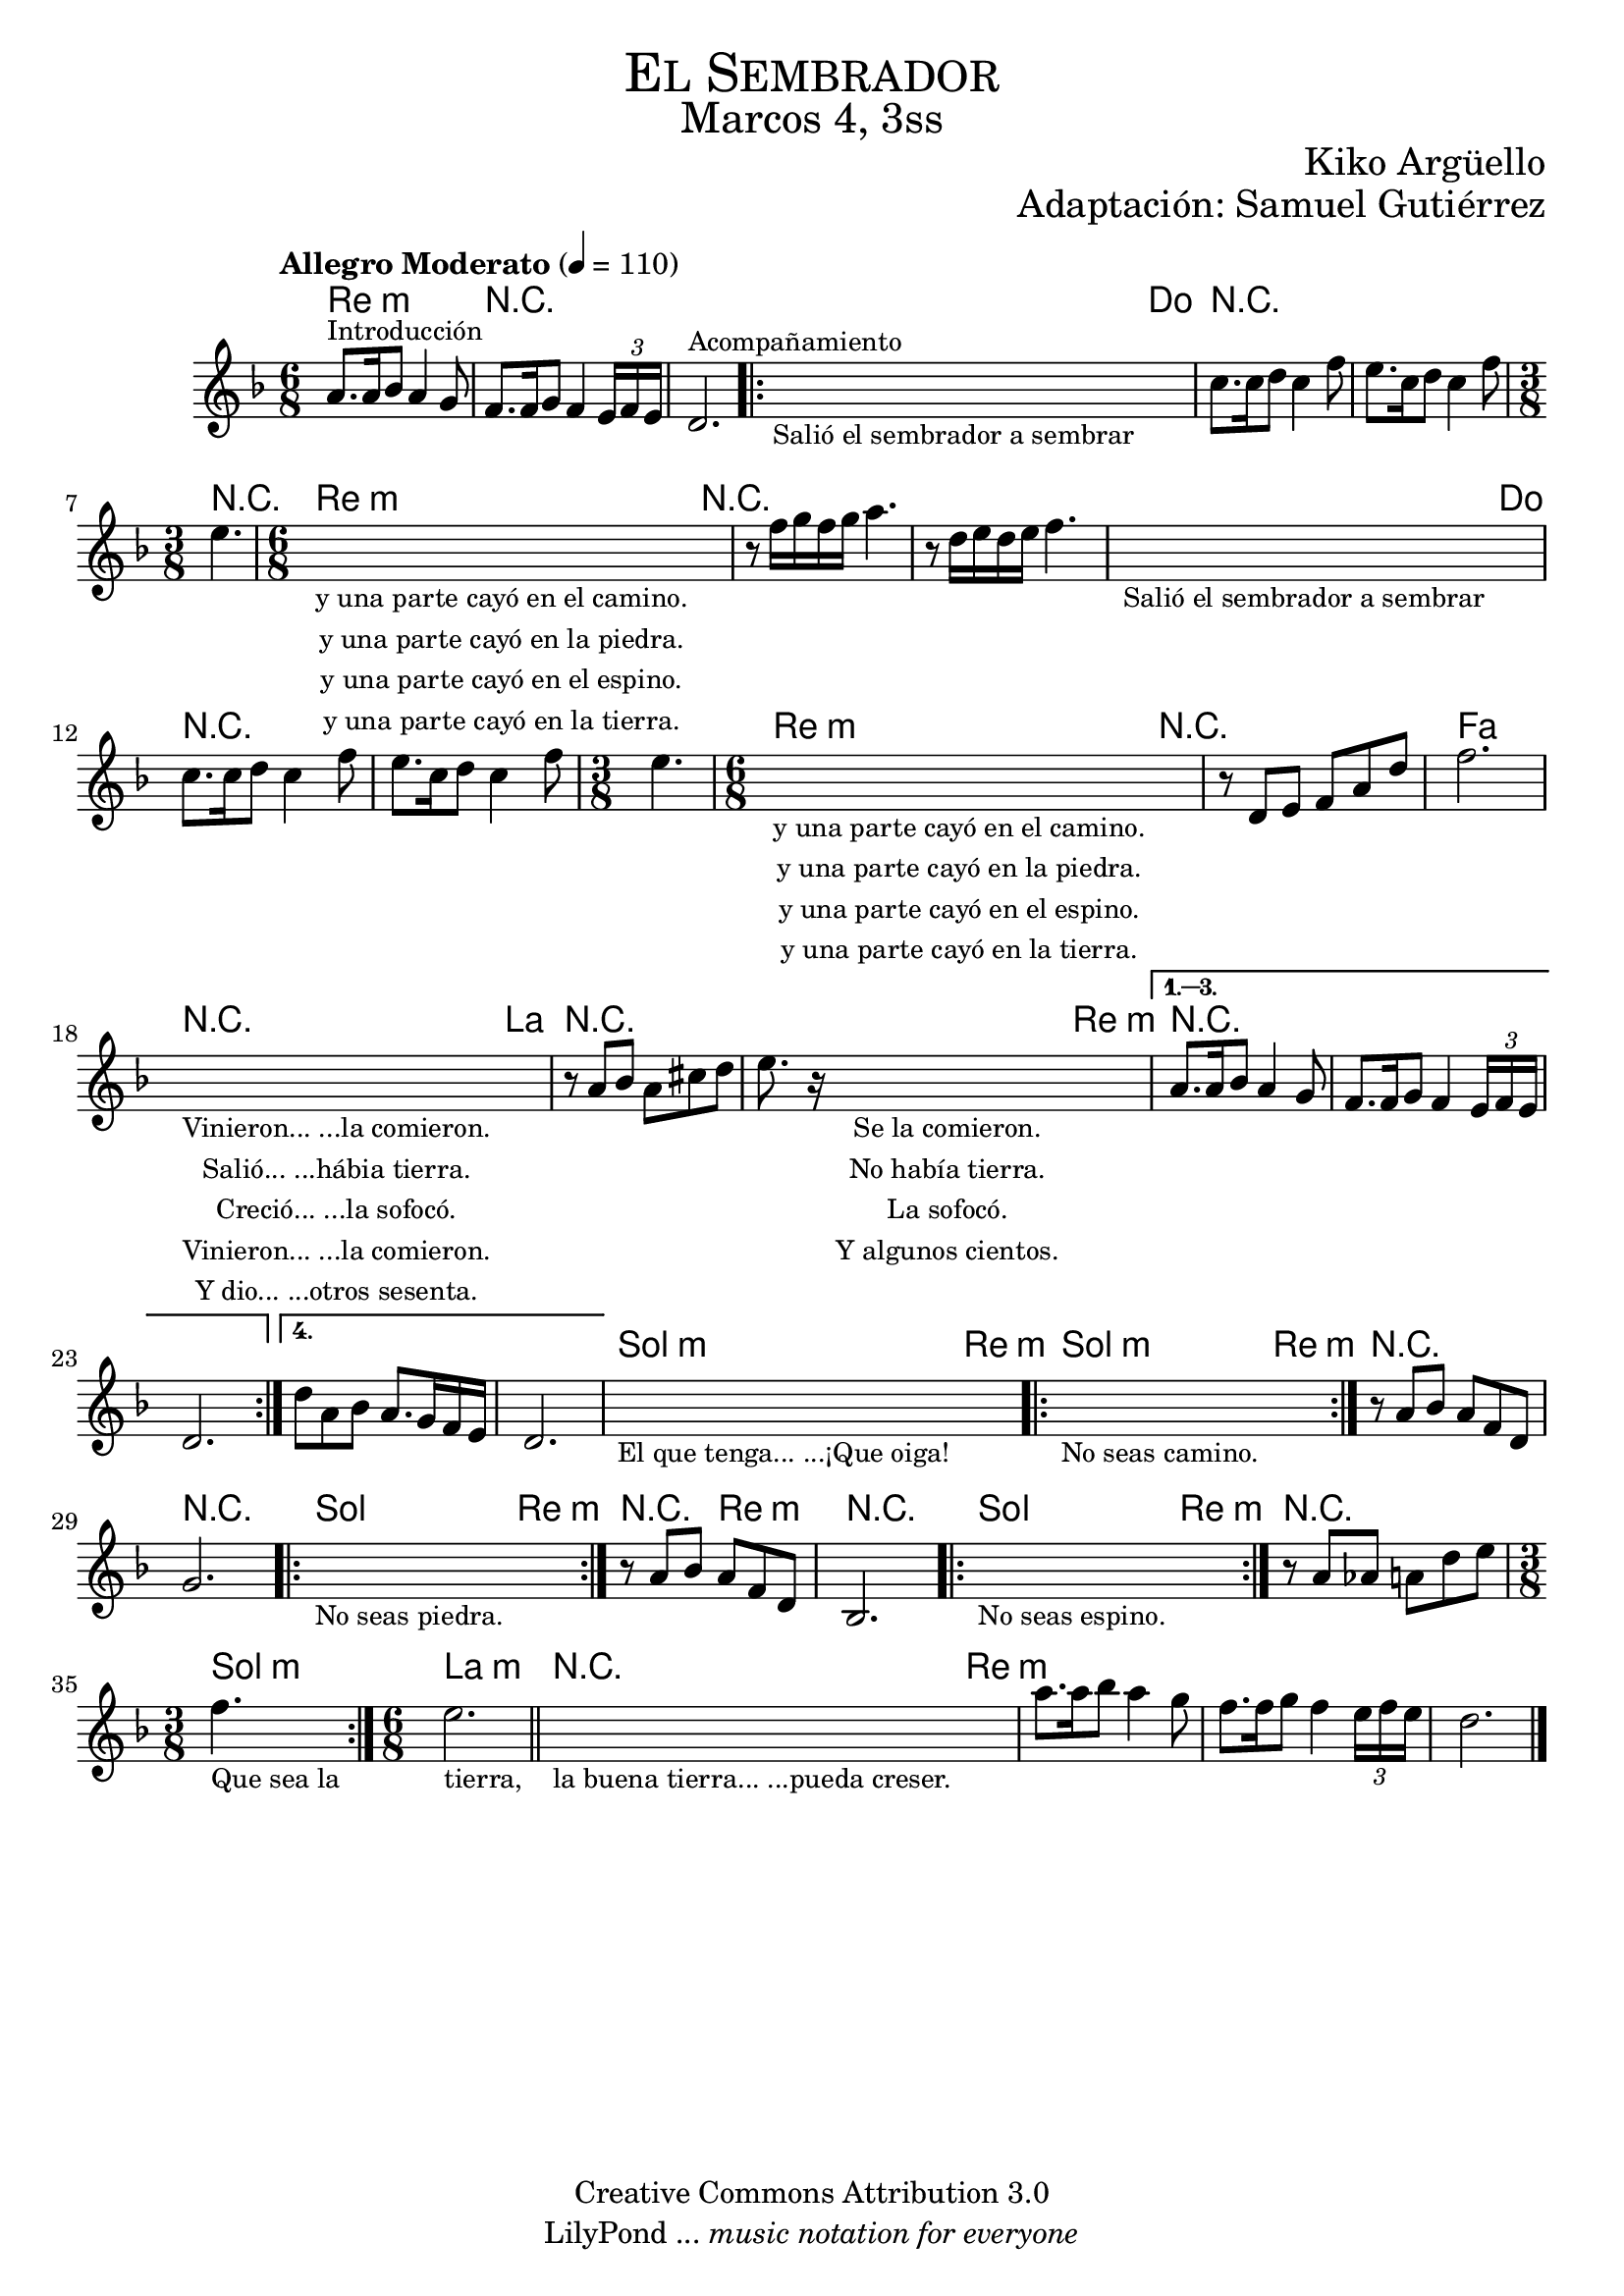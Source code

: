 % Created on Mon Aug 29 16:03:40 CST 2011
% by serach.sam@

\version "2.23.2"
%#(set-global-staff-size 18)

\markup { \fill-line { \center-column { \fontsize #5 \smallCaps "El Sembrador" \fontsize #3 "Marcos 4, 3ss" } } }
\markup { \fill-line { " " \center-column { \fontsize #2 "Kiko Argüello" } } }
\markup { \fill-line { "" \right-column { \fontsize #2 "Adaptación: Samuel Gutiérrez"  } } }

\header {
  copyright = "Creative Commons Attribution 3.0"
  tagline = \markup { \with-url "http://lilypond.org/web/" { LilyPond ... \italic { music notation for everyone } } }
  breakbefore = ##t
}

global = {
  \key d \minor
  \time 6/8
  \tempo "Allegro Moderato" 4=110
  s2.*3
  \bar ".|:"
  s2.*3
  \time 3/8
  s4.
  \time 6/8
  s2.*6
  \time 3/8
  s4.
  \time 6/8
  s2.*12
  \bar ".|:"
  s2.
  \bar ":|."
  s2.*2
  \bar ".|:"
  s2.
  \bar ":|."
  s2.*2
  \bar ".|:"
  s2.
  \bar ":|."
  s2.
  \time 3/8
  s4.
  \time 6/8
  \bar ":|."
  s2.
  \bar "||"
  s2.*4
  \bar "|."
}

flute = \relative c'' {
  \set Staff.midiInstrument = "oboe"
  \compressEmptyMeasures
  \dynamicUp
  % Music follows here.
  a8.^\markup { \small Introducción } a16 bes8 a4 g8 |
  f8. f16 g8 f4 \tuplet 3/2 { e16 f16 e16 } |
  d2.^\markup { \small Acompañamiento } |
  \repeat volta 4 {
    \textLengthOn
    s2._\markup \center-column { \small "Salió el sembrador a sembrar" } |
    \textLengthOn
    c'8. c16 d8 c4 f8 |
    e8. c16 d8 c4 f8 |
    e4. |
    \textLengthOn
    s2._\markup \center-column {
      \small "y una parte cayó en el camino."
      \small "y una parte cayó en la piedra."
      \small "y una parte cayó en el espino."
      \small "y una parte cayó en la tierra."
    } |
    \textLengthOn
    r8 f16 g16 f16 g16 a4. |
    r8 d,
    16 e16 d16 e16 f4. |
    \textLengthOn
    s2._\markup \center-column { \small "Salió el sembrador a sembrar" } |
    \textLengthOn
    c8. c16 d8 c4 f8 |
    e8. c16 d8 c4 f8 |
    e4. |
    \textLengthOn
    s2._\markup \center-column {
      \small "y una parte cayó en el camino."
      \small "y una parte cayó en la piedra."
      \small "y una parte cayó en el espino."
      \small "y una parte cayó en la tierra."
    } |
    \textLengthOn
    r8 d,8 e8 f8 a8 d8 |
    f2. |
    \textLengthOn
    s2._\markup \center-column {
      \small "Vinieron... ...la comieron."
      \small "Salió... ...hábia tierra."
      \small "Creció... ...la sofocó."
      \small "Vinieron... ...la comieron."
      \small "Y dio... ...otros sesenta."
    } |
    \textLengthOn
    r8 a,8 bes8 a8 cis8 d8 |
    e8. r16
    \textLengthOn
    s2_\markup \center-column {
      \small "Se la comieron."
      \small "No había tierra."
      \small "La sofocó."
      \small "Y algunos cientos."
    } |
    \textLengthOn
  }
  \alternative {
    {
      a,8. a16 bes8 a4 g8 |
      f8. f16 g8 f4 \tuplet 3/2 { e16 f16 e16 } |
      d2. |
    }
    {
      d'8 a8 bes8 a8. g16 f16 e16 |
      d2. |
    }
  }
  \textLengthOn
  s2._\markup \center-column { \small "El que tenga... ...¡Que oiga!" } |
  s2._\markup \center-column { \small "No seas camino." } |
  \textLengthOn
  r8 a'8 bes8 a8 f8 d8 |
  g2. |
  \textLengthOn
  s2._\markup \center-column { \small "No seas piedra." } |
  \textLengthOn
  r8 a8 bes8 a8 f8 d8 |
  bes2. |
  \textLengthOn
  s2._\markup \center-column { \small "No seas espino." } |
  \textLengthOn
  r8 a'8 aes8 a8 d8 e8 |
  \textLengthOn
  f4._\markup \center-column { \small "Que sea la" } |
  e2._\markup \center-column { \small "tierra," } |
  s2._\markup \center-column { \small "la buena tierra... ...pueda creser." } |
  \textLengthOn
  a8. a16 bes8 a4 g8 |
  f8. f16 g8 f4 \tuplet 3/2 { e16 f16 e16 } |
  d2. |
}

armonias = \chordmode {
  \set chordChanges = ##t
  \italianChords
  d2.:m R2.*2 R4. c4.
  R2.*2 R4. d4.:m
  R2.*2 R2. c4.
  R2.*2 R4. d4.:m
  R2. R4. f2. R4. a4.
  R2. R4. d4.:m
  R2.*5 g4.:m d4.:m
  g4.:m d4.:m R2. R2. g4.
  d4.:m R4. d4.:m R2.
  g4. d4.:m R2. g4.:m
  a2.:m R4. d4.:m
}


\score {
  <<
    \new ChordNames { \armonias }
    \new Staff { << \global \flute >> }
  >>
  \layout { }
  \midi {
    \context {
      \Score
      tempoWholesPerMinute = #(ly:make-moment 100/4)
    }
  }
}

\paper {
  #( set-default-paper-size "letter" )
}

%{
convert-ly (GNU LilyPond) 2.19.49  convert-ly: Procesando «»...
Aplicando la conversión: 2.17.0, 2.17.4, 2.17.5, 2.17.6, 2.17.11,
2.17.14, 2.17.15, 2.17.18, 2.17.19, 2.17.20, 2.17.25, 2.17.27,
2.17.29, 2.17.97, 2.18.0, 2.19.2, 2.19.7, 2.19.11, 2.19.16, 2.19.22,
2.19.24, 2.19.28, 2.19.29, 2.19.32, 2.19.40, 2.19.46, 2.19.49
%}


%{
convert-ly (GNU LilyPond) 2.19.83  convert-ly: Procesando «»...
Aplicando la conversión: 2.19.80
%}


%{
convert-ly (GNU LilyPond) 2.19.83  convert-ly: Procesando «»...
Aplicando la conversión:     El documento no ha cambiado.
%}
